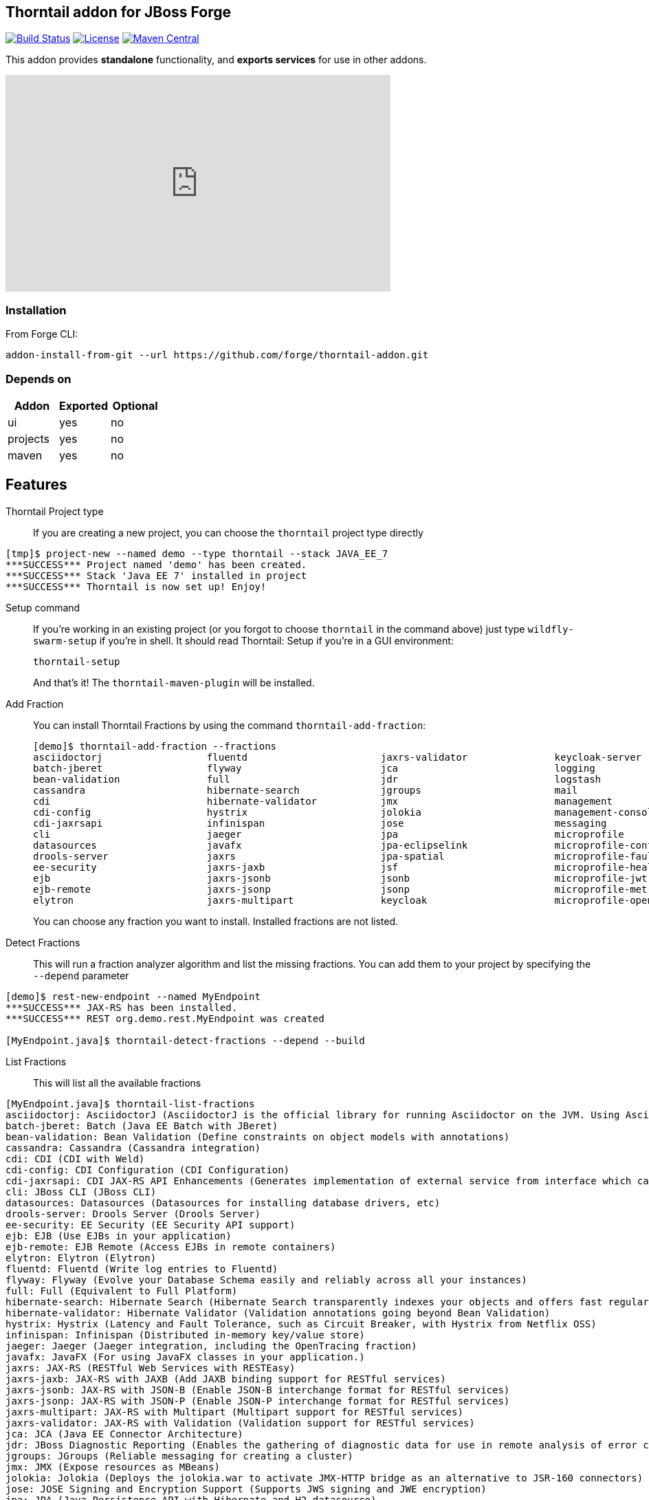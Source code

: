 :idprefix: id_ 
:source-highlighter: pygments

== Thorntail addon for JBoss Forge
image:https://travis-ci.org/forge/thorntail-addon.svg?branch=master["Build Status", link="https://travis-ci.org/forge/thorntail-addon"]
image:http://img.shields.io/:license-EPL-blue.svg["License", link="https://www.eclipse.org/legal/epl-v10.html"]
image:https://maven-badges.herokuapp.com/maven-central/org.jboss.forge.addon/wildfly-swarm/badge.svg["Maven Central", link="https://maven-badges.herokuapp.com/maven-central/org.jboss.forge.addon/wildfly-swarm"]

This addon provides *standalone* functionality, and *exports services* for use in other addons. 

++++
<iframe width="560" height="315" src="https://www.youtube.com/embed/ebcnOopZFWs" frameborder="0" allowfullscreen></iframe>
++++

=== Installation

From Forge CLI:

[source,shell]
----
addon-install-from-git --url https://github.com/forge/thorntail-addon.git
----

=== Depends on
[options="header"]
|===
|Addon |Exported |Optional

|ui
|yes
|no

|projects
|yes
|no

|maven
|yes
|no
|===


== Features
Thorntail Project type::
If you are creating a new project, you can choose the `thorntail` project type directly

[source,shell]
----
[tmp]$ project-new --named demo --type thorntail --stack JAVA_EE_7
***SUCCESS*** Project named 'demo' has been created.
***SUCCESS*** Stack 'Java EE 7' installed in project
***SUCCESS*** Thorntail is now set up! Enjoy!
----

Setup command:: 
If you're working in an existing project (or you forgot to choose `thorntail` in the command above) just type `wildfly-swarm-setup` if you're in shell. It should read Thorntail: Setup if you're in a GUI environment:
+
[source,java]
----
thorntail-setup
----
+
And that's it! The `thorntail-maven-plugin` will be installed.

Add Fraction::
You can install Thorntail Fractions by using the command `thorntail-add-fraction`:
+
[source,java]
----
[demo]$ thorntail-add-fraction --fractions
asciidoctorj                  fluentd                       jaxrs-validator               keycloak-server               microprofile-opentracing      spring
batch-jberet                  flyway                        jca                           logging                       microprofile-restclient       swagger
bean-validation               full                          jdr                           logstash                      mod_cluster                   swagger-webapp
cassandra                     hibernate-search              jgroups                       mail                          mongodb                       topology-consul
cdi                           hibernate-validator           jmx                           management                    monitor                       topology-jgroups
cdi-config                    hystrix                       jolokia                       management-console            mvc                           topology-openshift
cdi-jaxrsapi                  infinispan                    jose                          messaging                     neo4j                         topology-webapp
cli                           jaeger                        jpa                           microprofile                  opentracing                   transactions
datasources                   javafx                        jpa-eclipselink               microprofile-config           orientdb                      undertow
drools-server                 jaxrs                         jpa-spatial                   microprofile-fault-tolerance  remoting                      vertx
ee-security                   jaxrs-jaxb                    jsf                           microprofile-health           resource-adapters             web
ejb                           jaxrs-jsonb                   jsonb                         microprofile-jwt              ribbon                        webservices
ejb-remote                    jaxrs-jsonp                   jsonp                         microprofile-metrics          ribbon-secured                zipkin-jaxrs
elytron                       jaxrs-multipart               keycloak                      microprofile-openapi          ribbon-secured-client

----
+
You can choose any fraction you want to install. Installed fractions are not listed.

Detect Fractions::
This will run a fraction analyzer algorithm and list the missing fractions. You can add them to your project by specifying the `--depend` parameter 

[source,shell]
----
[demo]$ rest-new-endpoint --named MyEndpoint
***SUCCESS*** JAX-RS has been installed.
***SUCCESS*** REST org.demo.rest.MyEndpoint was created

[MyEndpoint.java]$ thorntail-detect-fractions --depend --build


----

List Fractions::
This will list all the available fractions

[source,shell]
----
[MyEndpoint.java]$ thorntail-list-fractions
asciidoctorj: AsciidoctorJ (AsciidoctorJ is the official library for running Asciidoctor on the JVM. Using AsciidoctorJ, you can convert AsciiDoc content or analyze the structure of a parsed AsciiDoc document from Java and other JVM languages.)
batch-jberet: Batch (Java EE Batch with JBeret)
bean-validation: Bean Validation (Define constraints on object models with annotations)
cassandra: Cassandra (Cassandra integration)
cdi: CDI (CDI with Weld)
cdi-config: CDI Configuration (CDI Configuration)
cdi-jaxrsapi: CDI JAX-RS API Enhancements (Generates implementation of external service from interface which can then be injected to call that service.)
cli: JBoss CLI (JBoss CLI)
datasources: Datasources (Datasources for installing database drivers, etc)
drools-server: Drools Server (Drools Server)
ee-security: EE Security (EE Security API support)
ejb: EJB (Use EJBs in your application)
ejb-remote: EJB Remote (Access EJBs in remote containers)
elytron: Elytron (Elytron)
fluentd: Fluentd (Write log entries to Fluentd)
flyway: Flyway (Evolve your Database Schema easily and reliably across all your instances)
full: Full (Equivalent to Full Platform)
hibernate-search: Hibernate Search (Hibernate Search transparently indexes your objects and offers fast regular, full-text and geolocation search. Ease of use and easy clustering are core.)
hibernate-validator: Hibernate Validator (Validation annotations going beyond Bean Validation)
hystrix: Hystrix (Latency and Fault Tolerance, such as Circuit Breaker, with Hystrix from Netflix OSS)
infinispan: Infinispan (Distributed in-memory key/value store)
jaeger: Jaeger (Jaeger integration, including the OpenTracing fraction)
javafx: JavaFX (For using JavaFX classes in your application.)
jaxrs: JAX-RS (RESTful Web Services with RESTEasy)
jaxrs-jaxb: JAX-RS with JAXB (Add JAXB binding support for RESTful services)
jaxrs-jsonb: JAX-RS with JSON-B (Enable JSON-B interchange format for RESTful services)
jaxrs-jsonp: JAX-RS with JSON-P (Enable JSON-P interchange format for RESTful services)
jaxrs-multipart: JAX-RS with Multipart (Multipart support for RESTful services)
jaxrs-validator: JAX-RS with Validation (Validation support for RESTful services)
jca: JCA (Java EE Connector Architecture)
jdr: JBoss Diagnostic Reporting (Enables the gathering of diagnostic data for use in remote analysis of error conditions. Although the data is in a simple format and could be useful to anyone, primarily useful for JBoss EAP subscribers who would provide the data to Red Hat when requesting support)
jgroups: JGroups (Reliable messaging for creating a cluster)
jmx: JMX (Expose resources as MBeans)
jolokia: Jolokia (Deploys the jolokia.war to activate JMX-HTTP bridge as an alternative to JSR-160 connectors)
jose: JOSE Signing and Encryption Support (Supports JWS signing and JWE encryption)
jpa: JPA (Java Persistence API with Hibernate and H2 datasource)
jpa-eclipselink: JPA EclipseLink (Java Persistence API with EclipseLink)
jpa-spatial: JPA Spatial Extensions (Java Persistence API with Spatial Extensions)
jsf: JSF (Java Server Faces for developing UIs)
jsonb: JSON-B (JSON-B)
jsonp: JSON-P (JSON-P)
keycloak: Keycloak (Securing your RESTful services)
keycloak-server: Keycloak Server (Running Keycloak in an uber jar)
logging: Logging (Customizing the Logging for WildFly)
logstash: Logstash (Write log entries to Logstash for use in ELK stack)
mail: Mail (Java Mail API for messaging)
management: Management (Enables WildFly management capabilities)
management-console: Management Console (UI to manage a running WildFly/Swarm server)
messaging: Messaging (JMS Messaging with ActiveMQ)
microprofile: MicroProfile (Implementation of MicroProfile.io)
microprofile-config: MicroProfile Config (WildFly: Swarm Fraction for Eclipse MicroProfile Config)
microprofile-fault-tolerance: MicroProfile Fault Tolerance (WildFly: Swarm Fraction for Eclipse MicroProfile Fault Tolerance)
microprofile-health: MicroProfile Health (Health endpoints for your application)
microprofile-jwt: MicroProfile JWT RBAC Auth (An implementation of the MP-JWT authentication and authorization)
microprofile-metrics: MicroProfile Metrics (Metrics export for MicroProfile)
microprofile-openapi: MicroProfile OpenAPI (An implementation of the MP-OpenAPI specification first introduced in MP 1.3)
microprofile-opentracing: MicroProfile OpenTracing (OpenTracing integration for Microprofile)
microprofile-restclient: MicroProfile Rest Client (Build Parent to bring in required dependencies)
mod_cluster: Modcluster (Modcluster support)
mongodb: MongoDB (MongoDB integration)
monitor: Monitor (Health endpoints for your application)
mvc: MVC (MVC 1.0 with Ozark for developing Web UIs)
neo4j: Neo4j (Neo4j integration)
opentracing: OpenTracing (OpenTracing integration via TraceResolver and GlobalTracer)
orientdb: OrientDB (OrientDB integration)
remoting: Remoting (Connecting to remote containers)
resource-adapters: Resource Adapters (Resource Adapters deployed with .rar files)
ribbon: Ribbon (Client side load balancing with Netflix Ribbon)
ribbon-secured: Ribbon Secured (Provides security token propagation across invocations when using Netflix Ribbon and Keycloak)
ribbon-secured-client: Ribbon Secured Client (Ribbon Secured Client)
spring: Spring WebMVC (RESTful services with Spring WebMVC)
swagger: Swagger (Generate swagger.json for all JAX-RS endpoints in your application)
swagger-webapp: Swagger Webapp (UI for Swagger to visualize the generated swagger.json)
topology-consul: Hashicorp Consul (Service Discovery with Hashicorp Consul)
topology-jgroups: JGroups Topology (Utilizes JGroups as a Service Registry that is discoverable)
topology-openshift: OpenShift (Service Discovery with OpenShift)
topology-webapp: Topology UI (Server-Sent Events of instances being added/removed from cluster)
transactions: Transactions (JTA distributed transactions with Narayana)
undertow: Undertow (Servlet Container with Undertow)
vertx: Vert.x (Deploys the Vert.x JCA Adapter)
web: Web (Equivalent to Web Profile)
webservices: Web Services (Web Services with CXF)
zipkin-jaxrs: Zipkin - JAXRS Support (Enables the zipkin instrumentation for JAX-RS resources)


----

Change Version::

Changes the Thorntail version in the addon. Subsequent project creation using the `project-new` command would use the version specified by this command instead. The `permanent` flag will add a `thorntail.version` property in your `~/.forge/config.properties` file and will use that version permanently.

IMPORTANT: This command does not perform any change to the current project.   

Create Test Class::
Creates a Java Test Class and adds Arquillian Thorntail dependency.
This test uses the `@DefaultDeployment` deployment approach and in case of specifying the flag `asClient` it also enriches your test with current URL.

[source, shell]
----
thorntail-new-test --target-package org.example.rest --named HelloWorldEndpointTest
***SUCCESS*** Test Class org.example.rest.HelloWorldEndpointTest was created
[HelloSwarm]$ cd src/test/java/org/example/rest/HelloWorldEndpointTest.java
[HelloWorldEndpointTest.java]$ cat -c .
package org.example.rest;

import org.junit.runner.RunWith;
import org.jboss.arquillian.junit.Arquillian;
import org.wildfly.swarm.arquillian.DefaultDeployment;
import org.junit.Test;

@RunWith(Arquillian.class)
@DefaultDeployment
public class HelloWorldEndpointTest {

	@Test
	public void should_start_service() {
	}
}
----

Run:: 
Builds and executes the current project (in command line mode only so far) and will block the UI until Ctrl+C is pressed.

[source,shell]
----
[Main.java]$ thorntail-run
----